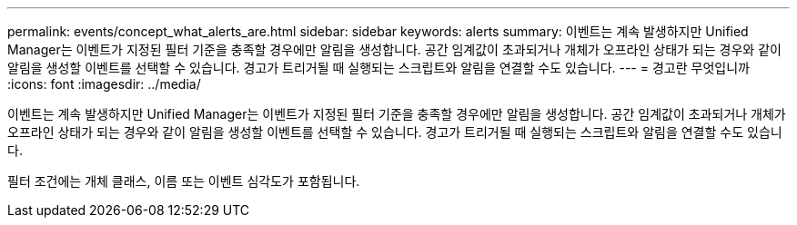 ---
permalink: events/concept_what_alerts_are.html 
sidebar: sidebar 
keywords: alerts 
summary: 이벤트는 계속 발생하지만 Unified Manager는 이벤트가 지정된 필터 기준을 충족할 경우에만 알림을 생성합니다. 공간 임계값이 초과되거나 개체가 오프라인 상태가 되는 경우와 같이 알림을 생성할 이벤트를 선택할 수 있습니다. 경고가 트리거될 때 실행되는 스크립트와 알림을 연결할 수도 있습니다. 
---
= 경고란 무엇입니까
:icons: font
:imagesdir: ../media/


[role="lead"]
이벤트는 계속 발생하지만 Unified Manager는 이벤트가 지정된 필터 기준을 충족할 경우에만 알림을 생성합니다. 공간 임계값이 초과되거나 개체가 오프라인 상태가 되는 경우와 같이 알림을 생성할 이벤트를 선택할 수 있습니다. 경고가 트리거될 때 실행되는 스크립트와 알림을 연결할 수도 있습니다.

필터 조건에는 개체 클래스, 이름 또는 이벤트 심각도가 포함됩니다.
